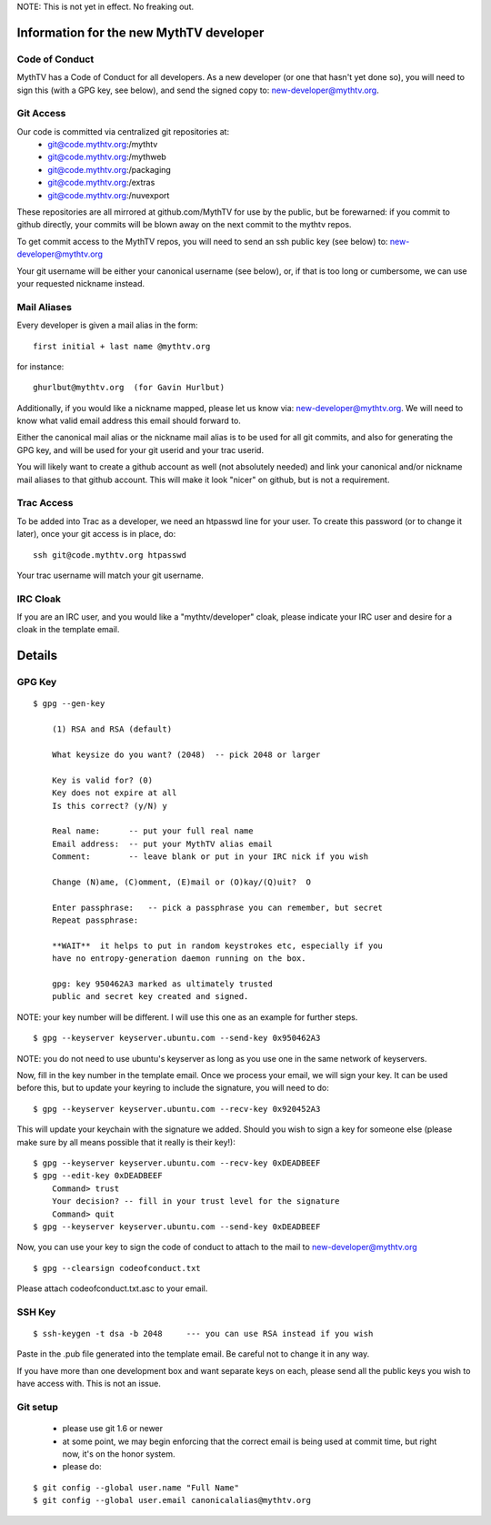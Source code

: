 NOTE:  This is not yet in effect.  No freaking out.

========================================
Information for the new MythTV developer
========================================

Code of Conduct
---------------

MythTV has a Code of Conduct for all developers.  As a new developer (or one
that hasn't yet done so), you will need to sign this (with a GPG key, see
below), and send the signed copy to: new-developer@mythtv.org.

Git Access
----------

Our code is committed via centralized git repositories at:
 - git@code.mythtv.org:/mythtv
 - git@code.mythtv.org:/mythweb
 - git@code.mythtv.org:/packaging
 - git@code.mythtv.org:/extras
 - git@code.mythtv.org:/nuvexport

These repositories are all mirrored at github.com/MythTV for use by the public,
but be forewarned:  if you commit to github directly, your commits will be
blown away on the next commit to the mythtv repos.

To get commit access to the MythTV repos, you will need to send an ssh public
key (see below) to: new-developer@mythtv.org

Your git username will be either your canonical username (see below), or, if
that is too long or cumbersome, we can use your requested nickname instead.

Mail Aliases
------------

Every developer is given a mail alias in the form:

::

   first initial + last name @mythtv.org

for instance:

::

   ghurlbut@mythtv.org  (for Gavin Hurlbut)

Additionally, if you would like a nickname mapped, please let us know via:
new-developer@mythtv.org.  We will need to know what valid email address this
email should forward to.

Either the canonical mail alias or the nickname mail alias is to be used for
all git commits, and also for generating the GPG key, and will be used for
your git userid and your trac userid.

You will likely want to create a github account as well (not absolutely needed)
and link your canonical and/or nickname mail aliases to that github account.
This will make it look "nicer" on github, but is not a requirement.


Trac Access
-----------

To be added into Trac as a developer, we need an htpasswd line for your 
user.  To create this password (or to change it later), once your git access is
in place, do:

::

    ssh git@code.mythtv.org htpasswd

Your trac username will match your git username.


IRC Cloak
---------

If you are an IRC user, and you would like a "mythtv/developer" cloak, please
indicate your IRC user and desire for a cloak in the template email.



=======
Details
=======

GPG Key
-------

::

  $ gpg --gen-key

      (1) RSA and RSA (default)

      What keysize do you want? (2048)  -- pick 2048 or larger

      Key is valid for? (0) 
      Key does not expire at all
      Is this correct? (y/N) y

      Real name:      -- put your full real name
      Email address:  -- put your MythTV alias email
      Comment:        -- leave blank or put in your IRC nick if you wish

      Change (N)ame, (C)omment, (E)mail or (O)kay/(Q)uit?  O

      Enter passphrase:   -- pick a passphrase you can remember, but secret
      Repeat passphrase: 

      **WAIT**  it helps to put in random keystrokes etc, especially if you
      have no entropy-generation daemon running on the box.

      gpg: key 950462A3 marked as ultimately trusted
      public and secret key created and signed.

NOTE: your key number will be different.  I will use this one as an example
for further steps.

::

  $ gpg --keyserver keyserver.ubuntu.com --send-key 0x950462A3

NOTE: you do not need to use ubuntu's keyserver as long as you use one in the
same network of keyservers.

Now, fill in the key number in the template email.  Once we process your email,
we will sign your key.  It can be used before this, but to update your keyring
to include the signature, you will need to do:

::

  $ gpg --keyserver keyserver.ubuntu.com --recv-key 0x920452A3

This will update your keychain with the signature we added.  Should you wish to 
sign a key for someone else (please make sure by all means possible that it
really is their key!):

::

  $ gpg --keyserver keyserver.ubuntu.com --recv-key 0xDEADBEEF
  $ gpg --edit-key 0xDEADBEEF
      Command> trust
      Your decision? -- fill in your trust level for the signature
      Command> quit
  $ gpg --keyserver keyserver.ubuntu.com --send-key 0xDEADBEEF

Now, you can use your key to sign the code of conduct to attach to the mail
to new-developer@mythtv.org

::

  $ gpg --clearsign codeofconduct.txt

Please attach codeofconduct.txt.asc to your email.

SSH Key
-------

::

  $ ssh-keygen -t dsa -b 2048     --- you can use RSA instead if you wish

Paste in the .pub file generated into the template email.  Be careful not to
change it in any way.

If you have more than one development box and want separate keys on each,
please send all the public keys you wish to have access with.  This is not an
issue.


Git setup
---------
 - please use git 1.6 or newer
 - at some point, we may begin enforcing that the correct email is being used
   at commit time, but right now, it's on the honor system.
 - please do:

::

  $ git config --global user.name "Full Name"
  $ git config --global user.email canonicalalias@mythtv.org


